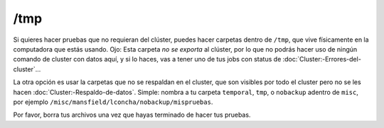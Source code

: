 /tmp
====

Si quieres hacer pruebas que no requieran del clúster, puedes hacer carpetas dentro de  ``/tmp``, que vive físicamente en la computadora que estás usando. Ojo: Esta carpeta *no se exporta* al clúster, por lo que no podrás hacer uso de ningún comando de cluster con datos aquí, y si lo haces, vas a tener uno de tus jobs con status de :doc:`Cluster:-Errores-del-cluster`...

La otra opción es usar la carpetas que no se respaldan en el cluster, que son visibles por todo el cluster pero no se les hacen :doc:`Cluster:-Respaldo-de-datos`. Simple: nombra a tu carpeta ``temporal``, ``tmp``, o ``nobackup`` adentro de ``misc``, por ejemplo ``/misc/mansfield/lconcha/nobackup/mispruebas``.

Por favor, borra tus archivos una vez que hayas terminado de hacer tus pruebas.
